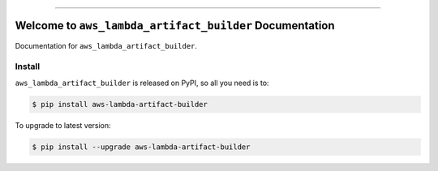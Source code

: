 
.. image:: https://readthedocs.org/projects/aws-lambda-artifact-builder/badge/?version=latest
    :target: https://aws-lambda-artifact-builder.readthedocs.io/en/latest/
    :alt: Documentation Status

.. image:: https://github.com/MacHu-GWU/aws_lambda_artifact_builder-project/actions/workflows/main.yml/badge.svg
    :target: https://github.com/MacHu-GWU/aws_lambda_artifact_builder-project/actions?query=workflow:CI

.. image:: https://codecov.io/gh/MacHu-GWU/aws_lambda_artifact_builder-project/branch/main/graph/badge.svg
    :target: https://codecov.io/gh/MacHu-GWU/aws_lambda_artifact_builder-project

.. image:: https://img.shields.io/pypi/v/aws-lambda-artifact-builder.svg
    :target: https://pypi.python.org/pypi/aws-lambda-artifact-builder

.. image:: https://img.shields.io/pypi/l/aws-lambda-artifact-builder.svg
    :target: https://pypi.python.org/pypi/aws-lambda-artifact-builder

.. image:: https://img.shields.io/pypi/pyversions/aws-lambda-artifact-builder.svg
    :target: https://pypi.python.org/pypi/aws-lambda-artifact-builder

.. image:: https://img.shields.io/badge/✍️_Release_History!--None.svg?style=social&logo=github
    :target: https://github.com/MacHu-GWU/aws_lambda_artifact_builder-project/blob/main/release-history.rst

.. image:: https://img.shields.io/badge/⭐_Star_me_on_GitHub!--None.svg?style=social&logo=github
    :target: https://github.com/MacHu-GWU/aws_lambda_artifact_builder-project

------

.. image:: https://img.shields.io/badge/Link-API-blue.svg
    :target: https://aws-lambda-artifact-builder.readthedocs.io/en/latest/py-modindex.html

.. image:: https://img.shields.io/badge/Link-Install-blue.svg
    :target: `install`_

.. image:: https://img.shields.io/badge/Link-GitHub-blue.svg
    :target: https://github.com/MacHu-GWU/aws_lambda_artifact_builder-project

.. image:: https://img.shields.io/badge/Link-Submit_Issue-blue.svg
    :target: https://github.com/MacHu-GWU/aws_lambda_artifact_builder-project/issues

.. image:: https://img.shields.io/badge/Link-Request_Feature-blue.svg
    :target: https://github.com/MacHu-GWU/aws_lambda_artifact_builder-project/issues

.. image:: https://img.shields.io/badge/Link-Download-blue.svg
    :target: https://pypi.org/pypi/aws-lambda-artifact-builder#files


Welcome to ``aws_lambda_artifact_builder`` Documentation
==============================================================================
.. image:: https://aws-lambda-artifact-builder.readthedocs.io/en/latest/_static/aws_lambda_artifact_builder-logo.png
    :target: https://aws-lambda-artifact-builder.readthedocs.io/en/latest/

Documentation for ``aws_lambda_artifact_builder``.


.. _install:

Install
------------------------------------------------------------------------------

``aws_lambda_artifact_builder`` is released on PyPI, so all you need is to:

.. code-block:: console

    $ pip install aws-lambda-artifact-builder

To upgrade to latest version:

.. code-block:: console

    $ pip install --upgrade aws-lambda-artifact-builder
